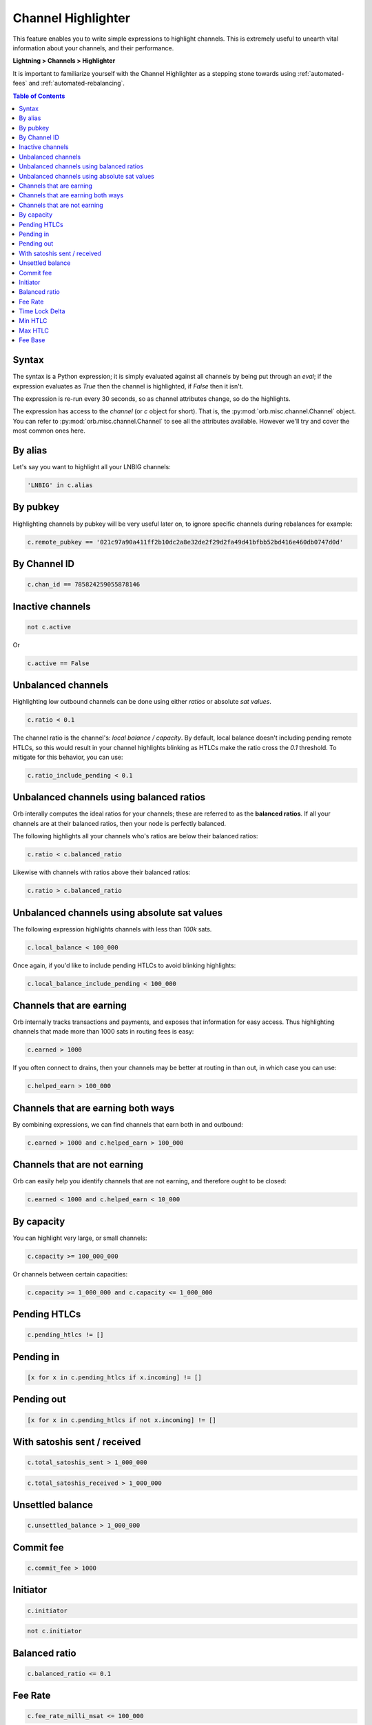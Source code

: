 .. _channel-highlighter:

Channel Highlighter
===================

This feature enables you to write simple expressions to highlight channels. This is extremely useful to unearth vital information about your channels, and their performance.

**Lightning > Channels > Highlighter**

It is important to familiarize yourself with the Channel Highlighter as a stepping stone towards using :ref:`automated-fees` and :ref:`automated-rebalancing`.

.. image:: https://s3-us-east-2.amazonaws.com/lnorb/docs/Orb_2022-02-18_08-11-50.png
    :align: center

.. contents:: Table of Contents
    :depth: 3

Syntax
------

The syntax is a Python expression; it is simply evaluated against all channels by being put through an `eval`; if the expression evaluates as `True` then the channel is highlighted, if `False` then it isn't.

The expression is re-run every 30 seconds, so as channel attributes change, so do the highlights.

The expression has access to the `channel` (or `c` object for short). That is, the :py:mod:`orb.misc.channel.Channel` object. You can refer to :py:mod:`orb.misc.channel.Channel` to see all the attributes available. However we'll try and cover the most common ones here.


By alias
--------

Let's say you want to highlight all your LNBIG channels:

.. code:: python

    'LNBIG' in c.alias

By pubkey
---------

Highlighting channels by pubkey will be very useful later on, to ignore specific channels during rebalances for example:

.. code:: python

    c.remote_pubkey == '021c97a90a411ff2b10dc2a8e32de2f29d2fa49d41bfbb52bd416e460db0747d0d'


By Channel ID
-------------

.. code:: python

    c.chan_id == 785824259055878146


Inactive channels
-----------------

.. code:: python

    not c.active

Or 

.. code:: python

    c.active == False


Unbalanced channels
-------------------

Highlighting low outbound channels can be done using either *ratios* or absolute *sat values*.

.. code:: python

    c.ratio < 0.1

The channel ratio is the channel's: `local balance / capacity`. By default, local balance doesn't including pending remote HTLCs, so this would result in your channel highlights blinking as HTLCs make the ratio cross the `0.1` threshold. To mitigate for this behavior, you can use:

.. code:: python

    c.ratio_include_pending < 0.1


Unbalanced channels using balanced ratios
-----------------------------------------

Orb interally computes the ideal ratios for your channels; these are referred to as the **balanced ratios**. If all your channels are at their balanced ratios, then your node is perfectly balanced.

The following highlights all your channels who's ratios are below their balanced ratios:

.. code:: python

    c.ratio < c.balanced_ratio

Likewise with channels with ratios above their balanced ratios:

.. code:: python

    c.ratio > c.balanced_ratio


Unbalanced channels using absolute sat values
---------------------------------------------

The following expression highlights channels with less than `100k` sats.

.. code:: python

    c.local_balance < 100_000

Once again, if you'd like to include pending HTLCs to avoid blinking highlights:

.. code:: python

    c.local_balance_include_pending < 100_000


Channels that are earning
-------------------------

Orb internally tracks transactions and payments, and exposes that information for easy access. Thus highlighting channels that made more than 1000 sats in routing fees is easy:

.. code:: python

    c.earned > 1000

If you often connect to drains, then your channels may be better at routing in than out, in which case you can use:

.. code:: python

    c.helped_earn > 100_000


Channels that are earning both ways
-----------------------------------

By combining expressions, we can find channels that earn both in and outbound:

.. code:: python

    c.earned > 1000 and c.helped_earn > 100_000


Channels that are not earning
-----------------------------

Orb can easily help you identify channels that are not earning, and therefore ought to be closed:

.. code:: python

    c.earned < 1000 and c.helped_earn < 10_000

By capacity
-----------

You can highlight very large, or small channels:

.. code:: python

    c.capacity >= 100_000_000

Or channels between certain capacities:

.. code:: python

    c.capacity >= 1_000_000 and c.capacity <= 1_000_000



Pending HTLCs
-------------

.. code:: python

    c.pending_htlcs != []


Pending in
----------

.. code:: python

    [x for x in c.pending_htlcs if x.incoming] != []


Pending out
-----------

.. code:: python

    [x for x in c.pending_htlcs if not x.incoming] != []


With satoshis sent / received
-----------------------------

.. code:: python

    c.total_satoshis_sent > 1_000_000


.. code:: python

    c.total_satoshis_received > 1_000_000


Unsettled balance
-----------------

.. code:: python

    c.unsettled_balance > 1_000_000


Commit fee
----------

.. code:: python

    c.commit_fee > 1000


Initiator
---------

.. code:: python

    c.initiator


.. code:: python

    not c.initiator

Balanced ratio
--------------

.. code:: python

    c.balanced_ratio <= 0.1

Fee Rate
--------

.. code:: python

    c.fee_rate_milli_msat <= 100_000

Time Lock Delta
---------------

.. code:: python

    c.time_lock_delta >= 40

Min HTLC
--------

.. code:: python

    c.min_htlc_msat > 1_000

Max HTLC
--------

.. code:: python

    c.max_htlc_msat > 1_000_000_000

Fee Base
--------

.. code:: python

    c.fee_base_msat > 100_000


